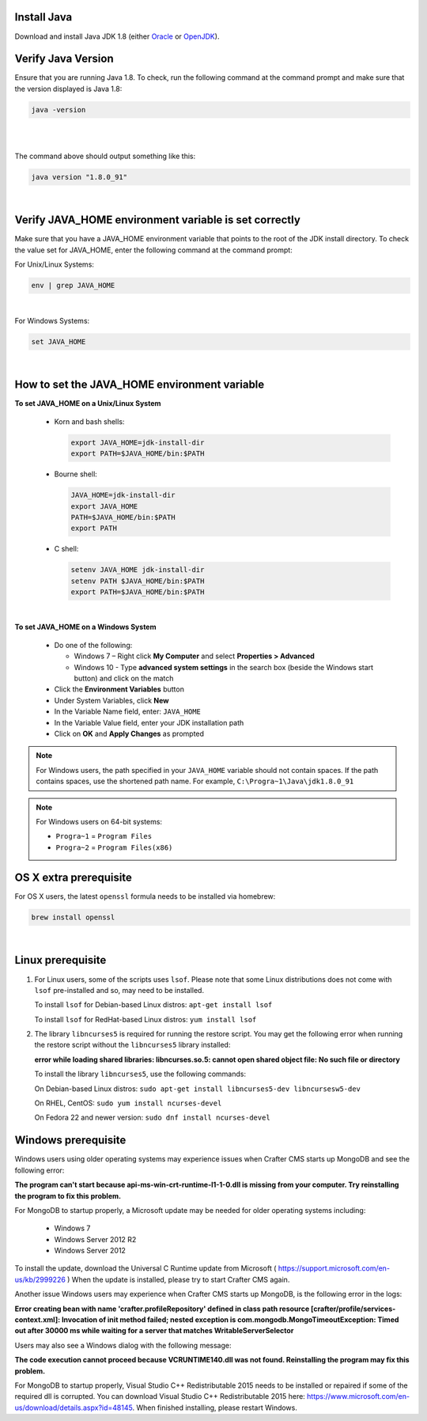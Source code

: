 ^^^^^^^^^^^^
Install Java
^^^^^^^^^^^^
Download and install Java JDK 1.8 (either `Oracle <http://www.oracle.com/technetwork/java/javase/downloads/index.html>`_  or `OpenJDK <http://openjdk.java.net/>`_).

^^^^^^^^^^^^^^^^^^^
Verify Java Version
^^^^^^^^^^^^^^^^^^^

Ensure that you are running Java 1.8.  To check,
run the following command at the command prompt and make sure that the version displayed is Java 1.8:

.. code-block:: sh

    java -version

|
|

The command above should output something like this:

.. code-block:: sh

    java version "1.8.0_91"

|

^^^^^^^^^^^^^^^^^^^^^^^^^^^^^^^^^^^^^^^^^^^^^^^^^^^^^^
Verify JAVA_HOME environment variable is set correctly
^^^^^^^^^^^^^^^^^^^^^^^^^^^^^^^^^^^^^^^^^^^^^^^^^^^^^^

Make sure that you have a JAVA_HOME environment variable that points to the root of the JDK install directory.
To check the value set for JAVA_HOME, enter the following command at the command prompt:

For Unix/Linux Systems:

.. code-block:: sh

    env | grep JAVA_HOME

|

For Windows Systems:

.. code-block:: bat

    set JAVA_HOME

|

^^^^^^^^^^^^^^^^^^^^^^^^^^^^^^^^^^^^^^^^^^^^^
How to set the JAVA_HOME environment variable
^^^^^^^^^^^^^^^^^^^^^^^^^^^^^^^^^^^^^^^^^^^^^

**To set JAVA_HOME on a Unix/Linux System**

    - Korn and bash shells:

      .. code-block:: bash

          export JAVA_HOME=jdk-install-dir
          export PATH=$JAVA_HOME/bin:$PATH

    - Bourne shell:

      .. code-block:: sh

          JAVA_HOME=jdk-install-dir
          export JAVA_HOME
          PATH=$JAVA_HOME/bin:$PATH
          export PATH

    - C shell:

      .. code-block:: csh

          setenv JAVA_HOME jdk-install-dir
          setenv PATH $JAVA_HOME/bin:$PATH
          export PATH=$JAVA_HOME/bin:$PATH

|

**To set JAVA_HOME on a Windows System**

    * Do one of the following:

      * Windows 7 – Right click **My Computer** and select **Properties > Advanced**
      * Windows 10 - Type **advanced system settings** in the search box (beside the Windows start button) and click on the match

    * Click the **Environment Variables** button

    * Under System Variables, click **New**

    * In the Variable Name field, enter: ``JAVA_HOME``

    * In the Variable Value field, enter your JDK installation path

    * Click on **OK** and **Apply Changes** as prompted

.. note::

    For Windows users, the path specified in your ``JAVA_HOME`` variable should not contain spaces.  If the path contains spaces, use the shortened path name. For example, ``C:\Progra~1\Java\jdk1.8.0_91``

.. note::

    For Windows users on 64-bit systems:

    * ``Progra~1`` = ``Program Files``
    * ``Progra~2`` = ``Program Files(x86)``


^^^^^^^^^^^^^^^^^^^^^^^
OS X extra prerequisite
^^^^^^^^^^^^^^^^^^^^^^^

For OS X users, the latest ``openssl`` formula needs to be installed via homebrew:

.. code-block:: sh

    brew install openssl

|

^^^^^^^^^^^^^^^^^^
Linux prerequisite
^^^^^^^^^^^^^^^^^^

#. For Linux users, some of the scripts uses ``lsof``.  Please note that some Linux distributions does not come with ``lsof`` pre-installed and so, may need to be installed.

   To install ``lsof`` for Debian-based Linux distros: ``apt-get install lsof``

   To install ``lsof`` for RedHat-based Linux distros: ``yum install lsof``

#. The library ``libncurses5`` is required for running the restore script.  You may get the following error when running the restore script without the ``libncurses5`` library installed:

   **error while loading shared libraries: libncurses.so.5: cannot open shared object file: No such file or directory**

   To install the library ``libncurses5``, use the following commands:

   On Debian-based Linux distros: ``sudo apt-get install libncurses5-dev libncursesw5-dev``

   On RHEL, CentOS:  ``sudo yum install ncurses-devel``

   On Fedora 22 and newer version: ``sudo dnf install ncurses-devel``

^^^^^^^^^^^^^^^^^^^^
Windows prerequisite
^^^^^^^^^^^^^^^^^^^^

Windows users using older operating systems may experience issues when Crafter CMS starts up MongoDB and see the following error:

**The program can't start because api-ms-win-crt-runtime-l1-1-0.dll is missing from your computer. Try reinstalling the program to fix this problem.**


For MongoDB to startup properly, a Microsoft update may be needed for older operating systems including:

    - Windows 7
    - Windows Server 2012 R2
    - Windows Server 2012

To install the update, download the Universal C Runtime update from Microsoft ( https://support.microsoft.com/en-us/kb/2999226 )
When the update is installed, please try to start Crafter CMS again.

Another issue Windows users may experience when Crafter CMS starts up MongoDB, is the following error in the logs:

**Error creating bean with name 'crafter.profileRepository' defined in class path resource [crafter/profile/services-context.xml]: Invocation of init method failed; nested exception is com.mongodb.MongoTimeoutException: Timed out after 30000 ms while waiting for a server that matches WritableServerSelector**

Users may also see a Windows dialog with the following message:

**The code execution cannot proceed because VCRUNTIME140.dll was not found.  Reinstalling the program may fix this problem.**

For MongoDB to startup properly, Visual Studio C++ Redistributable 2015 needs to be installed or repaired if some of the required dll is corrupted.  You can download Visual Studio C++ Redistributable 2015 here: https://www.microsoft.com/en-us/download/details.aspx?id=48145. When finished installing, please restart Windows.